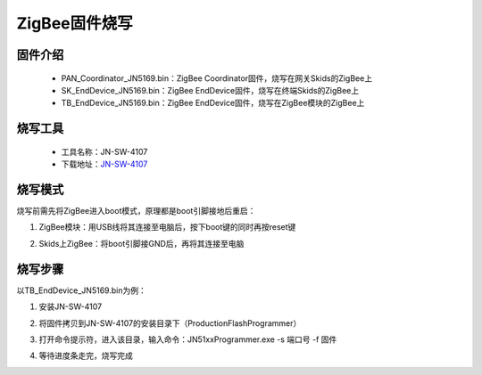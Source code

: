 .. _zigbeeBurn:

ZigBee固件烧写
=======================

固件介绍
-----------------------

  + PAN_Coordinator_JN5169.bin：ZigBee Coordinator固件，烧写在网关Skids的ZigBee上
  + SK_EndDevice_JN5169.bin：ZigBee EndDevice固件，烧写在终端Skids的ZigBee上
  + TB_EndDevice_JN5169.bin：ZigBee EndDevice固件，烧写在ZigBee模块的ZigBee上


烧写工具
-----------------------

  + 工具名称：JN-SW-4107
  + 下载地址：`JN-SW-4107 <https://www.nxp.com/cn/products/wireless/proprietary-ieee-802.15.4-based/zigbee/zigbee-3.0:ZIGBEE-3-0>`_

烧写模式
-----------------------

烧写前需先将ZigBee进入boot模式，原理都是boot引脚接地后重启：

(1) ZigBee模块：用USB线将其连接至电脑后，按下boot键的同时再按reset键

.. image:: img/zigbee.png

(2) Skids上ZigBee：将boot引脚接GND后，再将其连接至电脑

.. image:: img/skids1c.png

.. image:: img/skids1d.png


烧写步骤
-----------------------

以TB_EndDevice_JN5169.bin为例：

1. 安装JN-SW-4107

.. image:: img/burn1.png

2. 将固件拷贝到JN-SW-4107的安装目录下（ProductionFlashProgrammer）

.. image:: img/burn2.png

3. 打开命令提示符，进入该目录，输入命令：JN51xxProgrammer.exe -s 端口号 -f 固件

.. image:: img/burn3.png
  
4. 等待进度条走完，烧写完成

.. image:: img/burn4.png
